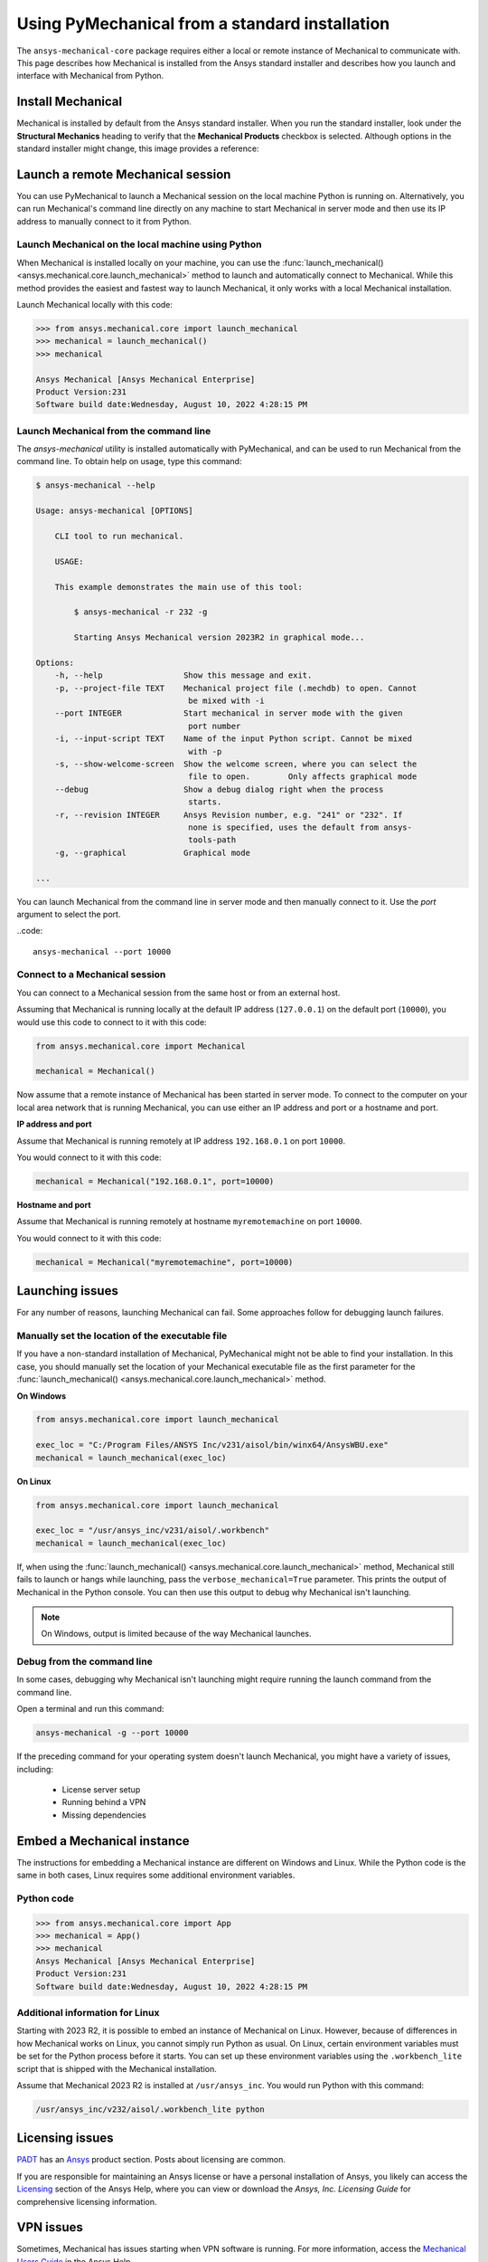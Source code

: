 .. _using_standard_install:

***********************************************
Using PyMechanical from a standard installation
***********************************************

The ``ansys-mechanical-core`` package requires either a local or
remote instance of Mechanical to communicate with. This page describes
how Mechanical is installed from the Ansys standard installer and
describes how you launch and interface with Mechanical from Python.

Install Mechanical
------------------

Mechanical is installed by default from the Ansys standard installer.
When you run the standard installer, look under the **Structural Mechanics**
heading to verify that the **Mechanical Products** checkbox is selected.
Although options in the standard installer might change, this image provides
a reference:

.. figure:: ../images/unified_install_2023R1.jpg
    :width: 400pt

Launch a remote Mechanical session
----------------------------------
You can use PyMechanical to launch a Mechanical session on the local machine
Python is running on. Alternatively, you can run Mechanical's command line
directly on any machine to start Mechanical in server mode and then use its
IP address to manually connect to it from Python.

Launch Mechanical on the local machine using Python
~~~~~~~~~~~~~~~~~~~~~~~~~~~~~~~~~~~~~~~~~~~~~~~~~~~

When Mechanical is installed locally on your machine, you can use the
:func:`launch_mechanical() <ansys.mechanical.core.launch_mechanical>` method to launch and automatically connect to
Mechanical. While this method provides the easiest and fastest way to launch Mechanical, it only works with a local
Mechanical installation.

Launch Mechanical locally with this code:

.. code:: pycon

    >>> from ansys.mechanical.core import launch_mechanical
    >>> mechanical = launch_mechanical()
    >>> mechanical

    Ansys Mechanical [Ansys Mechanical Enterprise]
    Product Version:231
    Software build date:Wednesday, August 10, 2022 4:28:15 PM


Launch Mechanical from the command line
~~~~~~~~~~~~~~~~~~~~~~~~~~~~~~~~~~~~~~~~~~~~~~~~

The `ansys-mechanical` utility is installed automatically with PyMechanical,
and can be used to run Mechanical from the command line. To obtain help on
usage, type this command:

.. code:: console

    $ ansys-mechanical --help

    Usage: ansys-mechanical [OPTIONS]

        CLI tool to run mechanical.

        USAGE:

        This example demonstrates the main use of this tool:

            $ ansys-mechanical -r 232 -g

            Starting Ansys Mechanical version 2023R2 in graphical mode...

    Options:
        -h, --help                 Show this message and exit.
        -p, --project-file TEXT    Mechanical project file (.mechdb) to open. Cannot
                                    be mixed with -i
        --port INTEGER             Start mechanical in server mode with the given
                                    port number
        -i, --input-script TEXT    Name of the input Python script. Cannot be mixed
                                    with -p
        -s, --show-welcome-screen  Show the welcome screen, where you can select the
                                    file to open.        Only affects graphical mode
        --debug                    Show a debug dialog right when the process
                                    starts.
        -r, --revision INTEGER     Ansys Revision number, e.g. "241" or "232". If
                                    none is specified, uses the default from ansys-
                                    tools-path
        -g, --graphical            Graphical mode

    ...


You can launch Mechanical from the command line in server mode and then
manually connect to it. Use the `port` argument to select the port.

..code::

    ansys-mechanical --port 10000

Connect to a Mechanical session
~~~~~~~~~~~~~~~~~~~~~~~~~~~~~~~

You can connect to a Mechanical session from the same host or from an external host.

Assuming that Mechanical is running locally at the default IP address (``127.0.0.1``) on the
default port (``10000``), you would use this code to connect to it with this code:

.. code:: python

    from ansys.mechanical.core import Mechanical

    mechanical = Mechanical()


Now assume that a remote instance of Mechanical has been started in server mode. To connect to
the computer on your local area network that is running Mechanical, you can use either
an IP address and port or a hostname and port.

**IP address and port**

Assume that Mechanical is running remotely at IP address ``192.168.0.1`` on port ``10000``.

You would connect to it with this code:

.. code:: python

    mechanical = Mechanical("192.168.0.1", port=10000)

**Hostname and port**

Assume that Mechanical is running remotely at hostname ``myremotemachine`` on port ``10000``.

You would connect to it with this code:

.. code:: python

    mechanical = Mechanical("myremotemachine", port=10000)


Launching issues
----------------

For any number of reasons, launching Mechanical can fail. Some approaches
follow for debugging launch failures.

Manually set the location of the executable file
~~~~~~~~~~~~~~~~~~~~~~~~~~~~~~~~~~~~~~~~~~~~~~~~

If you have a non-standard installation of Mechanical, PyMechanical might
not be able to find your installation. In this case, you should manually
set the location of your Mechanical executable file as the first parameter
for the :func:`launch_mechanical() <ansys.mechanical.core.launch_mechanical>` method.

**On Windows**

.. code:: python

    from ansys.mechanical.core import launch_mechanical

    exec_loc = "C:/Program Files/ANSYS Inc/v231/aisol/bin/winx64/AnsysWBU.exe"
    mechanical = launch_mechanical(exec_loc)


**On Linux**

.. code:: python

    from ansys.mechanical.core import launch_mechanical

    exec_loc = "/usr/ansys_inc/v231/aisol/.workbench"
    mechanical = launch_mechanical(exec_loc)


If, when using the :func:`launch_mechanical() <ansys.mechanical.core.launch_mechanical>`
method, Mechanical still fails to launch or hangs while launching, pass the
``verbose_mechanical=True`` parameter. This prints the output of Mechanical in the Python console.
You can then use this output to debug why Mechanical isn't launching.

.. Note::

    On Windows, output is limited because of the way Mechanical launches.

Debug from the command line
~~~~~~~~~~~~~~~~~~~~~~~~~~~
In some cases, debugging why Mechanical isn't launching might require
running the launch command from the command line.

Open a terminal and run this command:

.. code:: console

    ansys-mechanical -g --port 10000

If the preceding command for your operating system doesn't launch Mechanical, you might have
a variety of issues, including:

  - License server setup
  - Running behind a VPN
  - Missing dependencies


Embed a Mechanical instance
---------------------------

The instructions for embedding a Mechanical instance are different on
Windows and Linux. While the Python code is the same in both cases,
Linux requires some additional environment variables.

Python code
~~~~~~~~~~~
.. code:: pycon

    >>> from ansys.mechanical.core import App
    >>> mechanical = App()
    >>> mechanical
    Ansys Mechanical [Ansys Mechanical Enterprise]
    Product Version:231
    Software build date:Wednesday, August 10, 2022 4:28:15 PM

Additional information for Linux
~~~~~~~~~~~~~~~~~~~~~~~~~~~~~~~~

Starting with 2023 R2, it is possible to embed an instance of Mechanical on Linux.
However, because of differences in how Mechanical works on Linux, you cannot simply
run Python as usual. On Linux, certain environment variables must be set for the Python
process before it starts. You can set up these environment variables using the ``.workbench_lite``
script that is shipped with the Mechanical installation.

Assume that Mechanical 2023 R2 is installed at ``/usr/ansys_inc``.
You would run Python with this command:

.. code::

    /usr/ansys_inc/v232/aisol/.workbench_lite python


Licensing issues
----------------

`PADT <https://www.padtinc.com/>`_ has an `Ansys <https://www.padtinc.com/simulation/ansys-simulation-products/>`_
product section. Posts about licensing are common.

If you are responsible for maintaining an Ansys license or have a personal installation
of Ansys, you likely can access the
`Licensing <https://ansyshelp.ansys.com/account/secured?returnurl=/Views/Secured/prod_page.html?pn=Licensing&pid=Licensing&lang=en>`_
section of the Ansys Help, where you can view or download the *Ansys, Inc. Licensing Guide* for
comprehensive licensing information.


VPN issues
----------
Sometimes, Mechanical has issues starting when VPN software is running. For more information,
access the `Mechanical Users Guide <https://ansyshelp.ansys.com/account/secured?returnurl=/Views/Secured/corp/v231/en/wb_sim/ds_Home.html>`_
in the Ansys Help.
